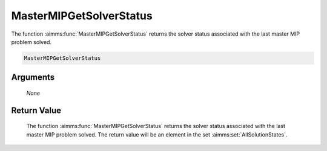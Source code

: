 .. aimms:function:: MasterMIPGetSolverStatus(None)

.. _MasterMIPGetSolverStatus:

MasterMIPGetSolverStatus
========================

The function :aimms:func:`MasterMIPGetSolverStatus` returns the solver status
associated with the last master MIP problem solved.

.. code-block:: aimms

    MasterMIPGetSolverStatus

Arguments
---------

    *None*

Return Value
------------

    The function :aimms:func:`MasterMIPGetSolverStatus` returns the solver status
    associated with the last master MIP problem solved. The return value
    will be an element in the set :aimms:set:`AllSolutionStates`.
